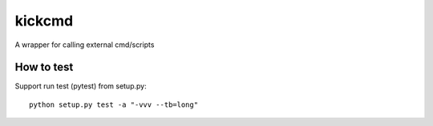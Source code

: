 kickcmd
=======

A wrapper for calling external cmd/scripts

How to test
------------
Support run test (pytest) from setup.py::

  python setup.py test -a "-vvv --tb=long"


